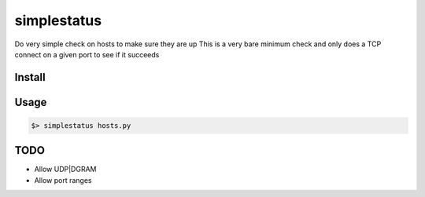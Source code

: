 ============
simplestatus
============

Do very simple check on hosts to make sure they are up
This is a very bare minimum check and only does a TCP connect on a given port to see if it succeeds

Install
=======

.. code-block: bash

    $> cp hosts.py.example hosts.py
    $> python setup.py install

Usage
=====

.. code-block:: bash

    $> simplestatus hosts.py 

TODO
====

* Allow UDP|DGRAM
* Allow port ranges

